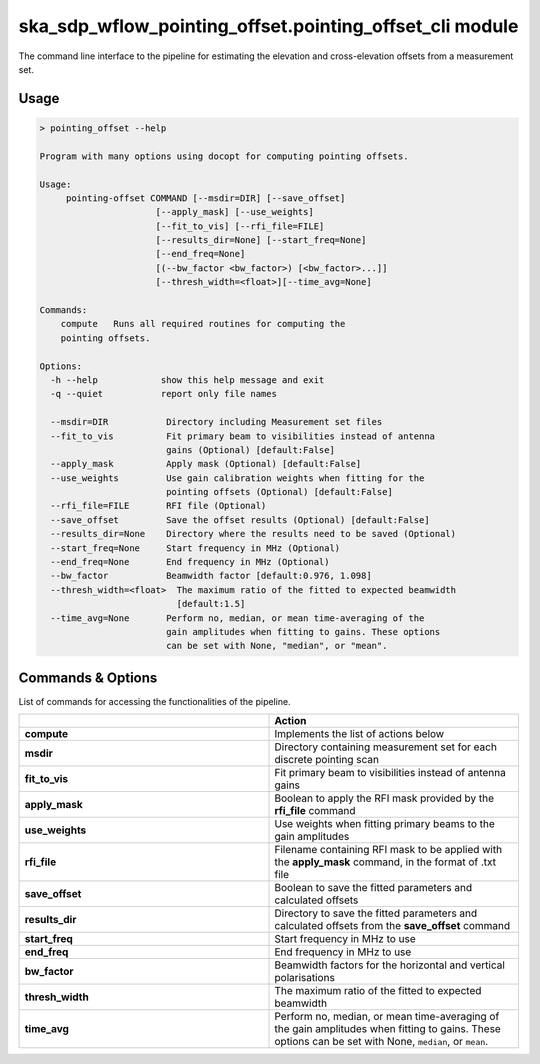 ska\_sdp\_wflow\_pointing\_offset.pointing\_offset\_cli module
===============================================================

The command line interface to the pipeline for estimating the elevation and cross-elevation offsets
from a measurement set.

Usage
-----

.. code-block:: none

    > pointing_offset --help

    Program with many options using docopt for computing pointing offsets.

    Usage:
         pointing-offset COMMAND [--msdir=DIR] [--save_offset]
                          [--apply_mask] [--use_weights]
                          [--fit_to_vis] [--rfi_file=FILE]
                          [--results_dir=None] [--start_freq=None]
                          [--end_freq=None]
                          [(--bw_factor <bw_factor>) [<bw_factor>...]]
                          [--thresh_width=<float>][--time_avg=None]

    Commands:
        compute   Runs all required routines for computing the
        pointing offsets.

    Options:
      -h --help            show this help message and exit
      -q --quiet           report only file names

      --msdir=DIR           Directory including Measurement set files
      --fit_to_vis          Fit primary beam to visibilities instead of antenna
                            gains (Optional) [default:False]
      --apply_mask          Apply mask (Optional) [default:False]
      --use_weights         Use gain calibration weights when fitting for the
                            pointing offsets (Optional) [default:False]
      --rfi_file=FILE       RFI file (Optional)
      --save_offset         Save the offset results (Optional) [default:False]
      --results_dir=None    Directory where the results need to be saved (Optional)
      --start_freq=None     Start frequency in MHz (Optional)
      --end_freq=None       End frequency in MHz (Optional)
      --bw_factor           Beamwidth factor [default:0.976, 1.098]
      --thresh_width=<float>  The maximum ratio of the fitted to expected beamwidth
                              [default:1.5]
      --time_avg=None       Perform no, median, or mean time-averaging of the
                            gain amplitudes when fitting to gains. These options
                            can be set with None, "median", or "mean".


Commands \& Options
---------------------------
List of commands for accessing the functionalities of the pipeline.

.. list-table::
   :widths: 25 25
   :header-rows: 1

   * -
     - Action
   * - **compute**
     - Implements the list of actions below
   * - **msdir**
     - Directory containing measurement set for each discrete pointing scan
   * - **fit_to_vis**
     - Fit primary beam to visibilities instead of antenna gains
   * - **apply_mask**
     - Boolean to apply the RFI mask provided by the **rfi_file** command
   * - **use_weights**
     - Use weights when fitting primary beams to the gain amplitudes
   * - **rfi_file**
     - Filename containing RFI mask to be applied with the **apply_mask** command, in the format of .txt file
   * - **save_offset**
     - Boolean to save the fitted parameters and calculated offsets
   * - **results_dir**
     - Directory to save the fitted parameters and calculated offsets from the **save_offset** command
   * - **start_freq**
     - Start frequency in MHz to use
   * - **end_freq**
     - End frequency in MHz to use
   * - **bw_factor**
     - Beamwidth factors for the horizontal and vertical polarisations
   * - **thresh_width**
     - The maximum ratio of the fitted to expected beamwidth
   * - **time_avg**
     - Perform no, median, or mean time-averaging of the gain amplitudes when fitting to gains.
       These options can be set with None, ``median``, or ``mean``.
